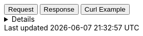 
++++
<div class="tabs" data-tab-group="tiles-png-tab-group-name">
  <div role="tablist" aria-label="Request and response to the Tile Service for an Image Asset">
    <button role="tab"
            aria-selected="true"
            aria-controls="tiles-png-tab-group-request"
            id="tiles-png-group-request">
      Request
    </button>
    <button role="tab"
            aria-selected="false"
            aria-controls="tiles-png-tab-group-response"
            id="tiles-png-group-response"
            tabindex="-1">
      Response
    </button>
    <button role="tab"
            aria-selected="false"
            aria-controls="tiles-png-tab-group-curl"
            id="tiles-png-group-curl"
            tabindex="-2">
      Curl Example
    </button>
  </div>
  <div tabindex="0"
       role="tabpanel"
       id="tiles-png-tab-group-request"
       aria-labelledby="tiles-png-group-request">
++++
[%collapsible]
====
[source,regex,subs="attributes"]
----------------------------------
Host: tiles.maps.elastic.co
User-Agent: Mozilla/5.0 (X11; Ubuntu; Linux x86_64; rv:109.0) Gecko/20100101 Firefox/119.0
Accept: image/avif,image/webp,*/*
Accept-Language: en-US,en;q=0.5
Accept-Encoding: gzip, deflate, br
Referer: {ems-headers-url}/app/maps/map
Origin: {ems-headers-url}
Connection: keep-alive
Sec-Fetch-Dest: image
Sec-Fetch-Mode: cors
Sec-Fetch-Site: cross-site
Pragma: no-cache
Cache-Control: no-cache
TE: trailers
----------------------------------
====
++++
  </div>
  <div tabindex="1"
       role="tabpanel"
       id="tiles-png-tab-group-response"
       aria-labelledby="tiles-png-group-response"
       hidden="">
++++
[source,regex]
----------------------------------
content-length: 17181
access-control-allow-origin: *
access-control-allow-methods: GET, OPTIONS, HEAD
access-control-allow-headers: Origin, Accept, Content-Type, kbn-version, elastic-api-version
access-control-expose-headers: etag
x-varnish: 3530683 3764574
accept-ranges: bytes
varnish-age: 833
via: 1.1 varnish (Varnish/7.0), 1.1 google
date: Mon, 20 Nov 2023 14:44:29 GMT
age: 77048
etag: W/"431d-/dqE/W5Q3FqkHikyDQtCuQqAdlY"
content-type: image/png
cache-control: public,max-age=3600
alt-svc: h3=":443"; ma=2592000,h3-29=":443"; ma=2592000
----------------------------------
++++
  </div>
  <div tabindex="2"
       role="tabpanel"
       id="tiles-png-tab-group-curl"
       aria-labelledby="tiles-png-group-curl"
       hidden="">
++++
[source,bash]
----------------------------------
curl -I 'https://tiles.maps.elastic.co/styles/osm-bright-desaturated/sprite.png' \
-H 'User-Agent: curl/7.81.0' \
-H 'Accept: image/avif,image/webp,*/*' \
-H 'Accept-Encoding: gzip, deflate, br'
----------------------------------

Server response

[source,regex]
----------------------------------
HTTP/2 200 
content-length: 17181
access-control-allow-origin: *
access-control-allow-methods: GET, OPTIONS, HEAD
access-control-allow-headers: Origin, Accept, Content-Type, kbn-version, elastic-api-version
access-control-expose-headers: etag
x-varnish: 8769943 4865354
accept-ranges: bytes
varnish-age: 250
via: 1.1 varnish (Varnish/7.0), 1.1 google
date: Tue, 21 Nov 2023 14:44:36 GMT
age: 592
etag: W/"431d-/dqE/W5Q3FqkHikyDQtCuQqAdlY"
content-type: image/png
cache-control: public,max-age=3600
alt-svc: h3=":443"; ma=2592000,h3-29=":443"; ma=2592000
----------------------------------
++++
  </div>
</div>
++++




